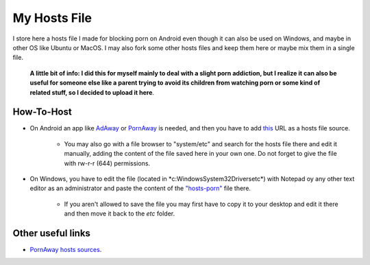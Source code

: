 My Hosts File
=============

I store here a hosts file I made for blocking porn on Android even though it can also be used on Windows, and maybe in other OS like Ubuntu or MacOS. I may also fork some other hosts files and keep them here or maybe mix them in a single file.

    **A little bit of info: I did this for myself mainly to deal with a slight
    porn addiction, but I realize it can also be useful for someone else
    like a parent trying to avoid its children from watching porn or some
    kind of related stuff, so I decided to upload it here**.

How-To-Host
-----------------------
- On Android an app like `AdAway
  <https://forum.xda-developers.com/showthread.php?t=2190753>`_ or `PornAway
  <https://forum.xda-developers.com/android/apps-games/root-pornaway-block-porn-sites-t3460036>`_ is needed, and then you have to add `this
  <https://raw.githubusercontent.com/foopsss/hosts/master/hosts-porn>`_ URL as a hosts file source.
   - You may also go with a file browser to "system/etc" and search for the hosts file there and edit it manually, adding the content of the file saved here in your own one. Do not forget to give the file with rw-r-r (644) permissions.
- On Windows, you have to edit the file (located in *c:\Windows\System32\Drivers\etc\*) with Notepad oy any other text editor as an administrator and paste the content of the `"hosts-porn"
  <https://github.com/foopsss/hosts/blob/master/hosts-porn>`_ file there.
   - If you aren't allowed to save the file you may first have to copy it to your desktop and edit it there and then move it back to the *etc* folder.
   
Other useful links
-----------------------
- `PornAway hosts sources
  <https://github.com/mhxion/pornaway/tree/master/hosts>`_.
